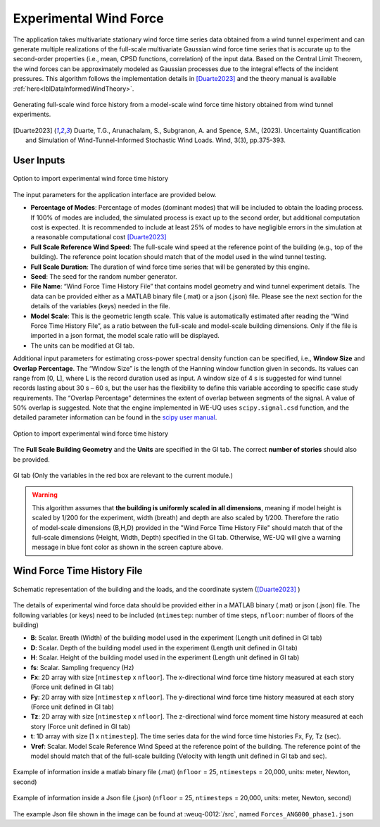 .. _lblExperimentalWindForce:


Experimental Wind Force 
------------------------


The application takes multivariate stationary wind force time series data obtained from a wind tunnel experiment and can generate multiple realizations of the full-scale multivariate Gaussian wind force time series that is accurate up to the second-order properties (i.e., mean, CPSD functions, correlation) of the input data. Based on the Central Limit Theorem, the wind forces can be approximately modeled as Gaussian processes due to the integral effects of the incident pressures. This algorithm follows the implementation details in [Duarte2023]_ and the theory manual is available :ref:`here<lblDataInformedWindTheory>`.

.. _fig-ExperimentalWind0:

.. figure:: figures/weuqExperimentalWindForces0.png
	:align: center
	:figclass: align-center
	:width: 800

	Generating full-scale wind force history from a model-scale wind force time history obtained from wind tunnel experiments.

.. [Duarte2023] Duarte, T.G., Arunachalam, S., Subgranon, A. and Spence, S.M., (2023). Uncertainty Quantification and Simulation of Wind-Tunnel-Informed Stochastic Wind Loads. Wind, 3(3), pp.375-393.

User Inputs
^^^^^^^^^^^^^^^^^^^^^^^^^^

.. _fig-ExperimentalWind1:

.. figure:: figures/weuqExperimentalWindForces.png
	:align: center
	:figclass: align-center

	Option to import experimental wind force time history


The input parameters for the application interface are provided below. 

* **Percentage of Modes**: Percentage of modes (dominant modes) that will be included to obtain the loading process. If 100% of modes are included, the simulated process is exact up to the second order, but additional computation cost is expected. It is recommended to include at least 25% of modes to have negligible errors in the simulation at a reasonable computational cost [Duarte2023]_
* **Full Scale Reference Wind Speed**: The full-scale wind speed at the reference point of the building (e.g., top of the building). The reference point location should match that of the model used in the wind tunnel testing.
* **Full Scale Duration**: The duration of wind force time series that will be generated by this engine.
* **Seed**: The seed for the random number generator.
* **File Name**: “Wind Force Time History File” that contains model geometry and wind tunnel experiment details. The data can be provided either as a MATLAB binary file (.mat) or a json (.json) file. Please see the next section for the details of the variables (keys) needed in the file.
* **Model Scale**: This is the geometric length scale. This value is automatically estimated after reading the “Wind Force Time History File”, as a ratio between the full-scale and model-scale building dimensions. Only if the file is imported in a json format, the model scale ratio will be displayed.
* The units can be modified at GI tab. 

Additional input parameters for estimating cross-power spectral density function can be specified, i.e., **Window Size** and **Overlap Percentage**. The “Window Size” is the length of the Hanning window function given in seconds. Its values can range from [0, L], where L is the record duration used as input. A window size of 4 s is suggested for wind tunnel records lasting about 30 s – 60 s, but the user has the flexibility to define this variable according to specific case study requirements. The “Overlap Percentage” determines the extent of overlap between segments of the signal. A value of 50% overlap is suggested. Note that the engine implemented in WE-UQ uses ``scipy.signal.csd`` function, and the detailed parameter information can be found in the `scipy user manual <https://docs.scipy.org/doc/scipy/reference/generated/scipy.signal.csd.html>`_.

.. _fig-ExperimentalWind2:

.. figure:: figures/weuqExperimentalWindForces2.png
	:align: center
	:figclass: align-center
	:width: 500

	Option to import experimental wind force time history

The **Full Scale Building Geometry** and the **Units** are specified in the GI tab. The correct **number of stories** should also be provided. 

.. _fig-ExperimentalWind5:

.. figure:: figures/weuqExperimentalWindForces5.png
	:align: center
	:figclass: align-center
	:width: 500

	GI tab (Only the variables in the red box are relevant to the current module.)


.. warning::
		This algorithm assumes that **the building is uniformly scaled in all dimensions**, meaning if model height is scaled by 1/200 for the experiment, width (breath) and depth are also scaled by 1/200. Therefore the ratio of model-scale dimensions (B,H,D) provided in the "Wind Force Time History File" should match that of the full-scale dimensions (Height, Width, Depth) specified in the GI tab. Otherwise, WE-UQ will give a warning message in blue font color as shown in the screen capture above.

Wind Force Time History File
^^^^^^^^^^^^^^^^^^^^^^^^^

.. _fig-ExperimentalWind6:

.. figure:: figures/weuqExperimentalWindForces6.png
	:align: center
	:figclass: align-center
	:width: 700

	Schematic representation of the building and the loads, and the coordinate system ([Duarte2023]_ )

The details of experimental wind force data should be provided either in a MATLAB binary (.mat) or json (.json) file. The following variables (or keys) need to be included (``ntimestep``: number of time steps, ``nfloor``: number of floors of the building)

* **B**: Scalar. Breath (Width) of the building model used in the experiment (Length unit defined in GI tab)
* **D**: Scalar. Depth of the building model used in the experiment (Length unit defined in GI tab)
* **H**: Scalar. Height of the building model used in the experiment (Length unit defined in GI tab)
* **fs**: Scalar. Sampling frequency (Hz)
* **Fx**: 2D array with size [``ntimestep`` x ``nfloor``]. The x-directional wind force time history measured at each story (Force unit defined in GI tab)
* **Fy**: 2D array with size [``ntimestep`` x ``nfloor``]. The y-directional wind force time history measured at each story (Force unit defined in GI tab)
* **Tz**: 2D array with size [``ntimestep`` x ``nfloor``]. The z-directional wind force moment time history measured at each story (Force unit defined in GI tab)
* **t**: 1D array with size [1 x ``ntimestep``]. The time series data for the wind force time histories Fx, Fy, Tz (sec).
* **Vref**: Scalar. Model Scale Reference Wind Speed at the reference point of the building. The reference point of the model should match that of the full-scale building (Velocity with length unit defined in GI tab and sec).
 
.. _fig-ExperimentalWind3:

.. figure:: figures/weuqExperimentalWindForces3.png
	:align: center
	:figclass: align-center
	:width: 500

	Example of information inside a matlab binary file (.mat) (``nfloor`` = 25, ``ntimesteps`` = 20,000, units: meter, Newton, second)

.. _fig-ExperimentalWind4:

.. figure:: figures/weuqExperimentalWindForces4.png
	:align: center
	:figclass: align-center
	:width: 500

	Example of information inside a Json file (.json) (``nfloor`` = 25, ``ntimesteps`` = 20,000, units: meter, Newton, second)

The example Json file shown in the image can be found at :weuq-0012:`/src`, named ``Forces_ANG000_phase1.json``
